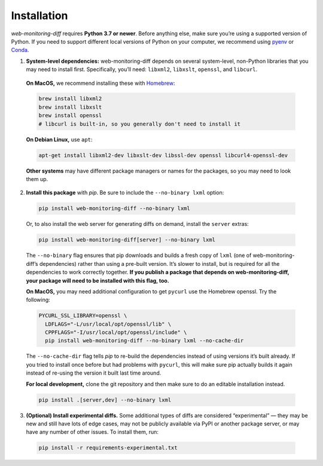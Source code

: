 ============
Installation
============

*web-monitoring-diff* requires **Python 3.7 or newer**. Before anything else, make sure you’re using a supported version of Python. If you need to support different local versions of Python on your computer, we recommend using `pyenv`_ or `Conda`_.

1. **System-level dependencies:** web-monitoring-diff depends on several system-level, non-Python libraries that you may need to install first. Specifically, you’ll need: ``libxml2``, ``libxslt``, ``openssl``, and ``libcurl``.

  **On MacOS,** we recommend installing these with `Homebrew`_:

  .. code-block:: bash

    brew install libxml2
    brew install libxslt
    brew install openssl
    # libcurl is built-in, so you generally don't need to install it

  **On Debian Linux,** use ``apt``:

  .. code-block:: bash

    apt-get install libxml2-dev libxslt-dev libssl-dev openssl libcurl4-openssl-dev

  **Other systems** may have different package managers or names for the packages, so you may need to look them up.

2. **Install this package** with *pip*. Be sure to include the ``--no-binary lxml`` option:

  .. code-block:: bash

    pip install web-monitoring-diff --no-binary lxml

  Or, to also install the web server for generating diffs on demand, install the ``server`` extras:

  .. code-block:: bash

      pip install web-monitoring-diff[server] --no-binary lxml

  The ``--no-binary`` flag ensures that pip downloads and builds a fresh copy of ``lxml`` (one of web-monitoring-diff’s dependencies) rather than using a pre-built version. It’s slower to install, but is required for all the dependencies to work correctly together. **If you publish a package that depends on web-monitoring-diff, your package will need to be installed with this flag, too.**

  **On MacOS,** you may need additional configuration to get ``pycurl`` use the Homebrew openssl. Try the following:

  .. code-block:: bash

    PYCURL_SSL_LIBRARY=openssl \
      LDFLAGS="-L/usr/local/opt/openssl/lib" \
      CPPFLAGS="-I/usr/local/opt/openssl/include" \
      pip install web-monitoring-diff --no-binary lxml --no-cache-dir

  The ``--no-cache-dir`` flag tells *pip* to re-build the dependencies instead of using versions it’s built already. If you tried to install once before but had problems with ``pycurl``, this will make sure pip actually builds it again instead of re-using the version it built last time around.

  **For local development,** clone the git repository and then make sure to do an editable installation instead.

  .. code-block:: bash

      pip install .[server,dev] --no-binary lxml

3. **(Optional) Install experimental diffs.** Some additional types of diffs are considered “experimental” — they may be new and still have lots of edge cases, may not be publicly available via PyPI or another package server, or may have any number of other issues. To install them, run:

  .. code-block:: bash

    pip install -r requirements-experimental.txt


.. _pyenv: https://github.com/pyenv/pyenv
.. _conda: https://docs.conda.io/en/latest/
.. _Homebrew: https://brew.sh/
